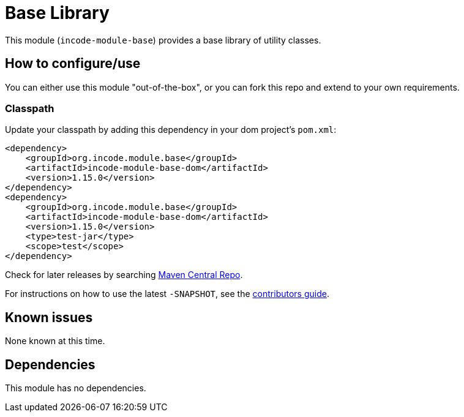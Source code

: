 [[lib-base]]
= Base Library
:_basedir: ../../../
:_imagesdir: images/


This module (`incode-module-base`) provides a base library of utility classes.



== How to configure/use

You can either use this module "out-of-the-box", or you can fork this repo and extend to your own requirements. 

=== Classpath

Update your classpath by adding this dependency in your dom project's `pom.xml`:

[source,xml]
----
<dependency>
    <groupId>org.incode.module.base</groupId>
    <artifactId>incode-module-base-dom</artifactId>
    <version>1.15.0</version>
</dependency>
<dependency>
    <groupId>org.incode.module.base</groupId>
    <artifactId>incode-module-base-dom</artifactId>
    <version>1.15.0</version>
    <type>test-jar</type>
    <scope>test</scope>
</dependency>
----


Check for later releases by searching http://search.maven.org/#search|ga|1|incode-module-base-dom[Maven Central Repo].

For instructions on how to use the latest `-SNAPSHOT`, see the xref:../../../pages/contributors-guide.adoc#[contributors guide].




== Known issues

None known at this time.




== Dependencies

This module has no dependencies.
